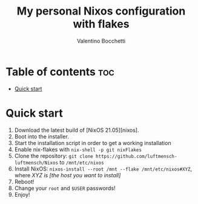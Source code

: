 #+Title: My personal Nixos configuration with flakes
#+Author: Valentino Bocchetti
#+STARTUP: overview

* Table of contents :toc:
- [[#quick-start][Quick start]]

* Quick start
1. Download the latest build of [NixOS 21.05][nixos].
2. Boot into the installer.
3. Start the installation script in order to get a working installation
4. Enable nix-flakes with ~nix-shell -p git nixFlakes~
5. Clone the repository: ~git clone https://github.com/luftmensch-luftmensch/Nixos~  to =/mnt/etc/nixos=
6. Install NixOS: =nixos-install --root /mnt --flake /mnt/etc/nixos#XYZ=, where /XYZ is [the host you want to install]/
7. Reboot!
8. Change your ~root~ and ~$USER~ passwords!
9. Enjoy!
